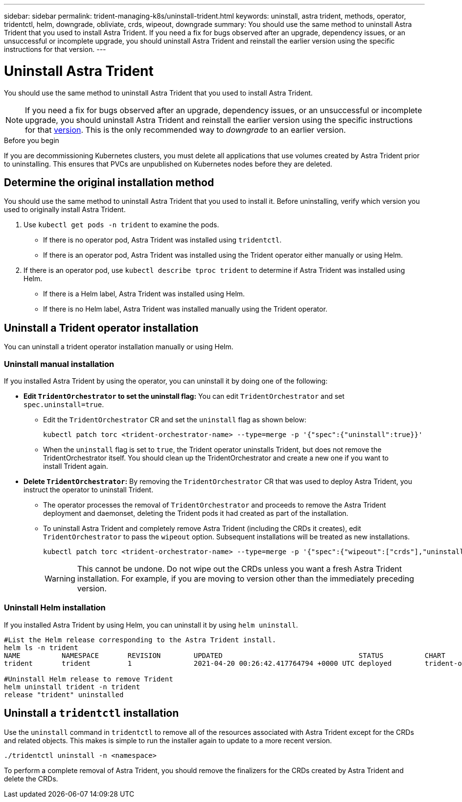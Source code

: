 ---
sidebar: sidebar
permalink: trident-managing-k8s/uninstall-trident.html
keywords: uninstall, astra trident, methods, operator, tridentctl, helm, downgrade, obliviate, crds, wipeout, downgrade
summary: You should use the same method to uninstall Astra Trident that you used to install Astra Trident. If you need a fix for bugs observed after an upgrade, dependency issues, or an unsuccessful or incomplete upgrade, you should uninstall Astra Trident and reinstall the earlier version using the specific instructions for that version.  
---

= Uninstall Astra Trident
:hardbreaks:
:icons: font
:imagesdir: ../media/

[.lead]
You should use the same method to uninstall Astra Trident that you used to install Astra Trident. 

NOTE: If you need a fix for bugs observed after an upgrade, dependency issues, or an unsuccessful or incomplete upgrade, you should uninstall Astra Trident and reinstall the earlier version using the specific instructions for that link:../earlier-versions.html[version]. This is the only recommended way to _downgrade_ to an earlier version.  

.Before you begin
If you are decommissioning Kubernetes clusters, you must delete all applications that use volumes created by Astra Trident prior to uninstalling. This ensures that PVCs are unpublished on Kubernetes nodes before they are deleted.

== Determine the original installation method
You should use the same method to uninstall Astra Trident that you used to install it. Before uninstalling, verify which version you used to originally install Astra Trident. 

. Use `kubectl get pods -n trident` to examine the pods. 
* If there is no operator pod, Astra Trident was installed using `tridentctl`.
* If there is an operator pod, Astra Trident was installed using the Trident operator either manually or using Helm. 
. If there is an operator pod, use `kubectl describe tproc trident` to determine if Astra Trident was installed using Helm. 
* If there is a Helm label, Astra Trident was installed using Helm. 
* If there is no Helm label, Astra Trident was installed manually using the Trident operator. 

== Uninstall a Trident operator installation
You can uninstall a trident operator installation manually or using Helm. 

=== Uninstall manual installation
If you installed Astra Trident by using the operator, you can uninstall it by doing one of the following:

* **Edit `TridentOrchestrator` to set the uninstall flag:** You can edit `TridentOrchestrator` and set `spec.uninstall=true`. 
** Edit the `TridentOrchestrator` CR and set the `uninstall` flag as shown below:
+
----
kubectl patch torc <trident-orchestrator-name> --type=merge -p '{"spec":{"uninstall":true}}'
----
** When the `uninstall` flag is set to `true`, the Trident operator uninstalls Trident, but does not remove the TridentOrchestrator itself. You should clean up the TridentOrchestrator and create a new one if you want to
install Trident again.

* **Delete `TridentOrchestrator`:** By removing the `TridentOrchestrator` CR that was used to deploy Astra Trident, you instruct the operator to uninstall Trident. 
** The operator processes the removal of `TridentOrchestrator` and proceeds to remove the Astra Trident deployment and daemonset, deleting the Trident pods it had created as part of the installation.
** To uninstall Astra Trident and completely remove Astra Trident (including the CRDs it creates), edit `TridentOrchestrator` to pass the `wipeout` option. Subsequent installations will be treated as new installations. 
+
----
kubectl patch torc <trident-orchestrator-name> --type=merge -p '{"spec":{"wipeout":["crds"],"uninstall":true}}'
----
+
WARNING: This cannot be undone. Do not wipe out the CRDs unless you want a fresh Astra Trident installation. For example, if you are moving to version other than the immediately preceding version.

=== Uninstall Helm installation
If you installed Astra Trident by using Helm, you can uninstall it by using `helm uninstall`.

----
#List the Helm release corresponding to the Astra Trident install.
helm ls -n trident
NAME          NAMESPACE       REVISION        UPDATED                                 STATUS          CHART                           APP VERSION
trident       trident         1               2021-04-20 00:26:42.417764794 +0000 UTC deployed        trident-operator-21.07.1        21.07.1

#Uninstall Helm release to remove Trident
helm uninstall trident -n trident
release "trident" uninstalled
----

== Uninstall a `tridentctl` installation
Use the `uninstall` command in `tridentctl` to remove all of the resources associated with Astra Trident except for the CRDs and related objects. This makes is simple to run the installer again to update to a more recent version.

----
./tridentctl uninstall -n <namespace>
----

To perform a complete removal of Astra Trident, you should remove the finalizers for the CRDs created by Astra Trident and delete the CRDs.


